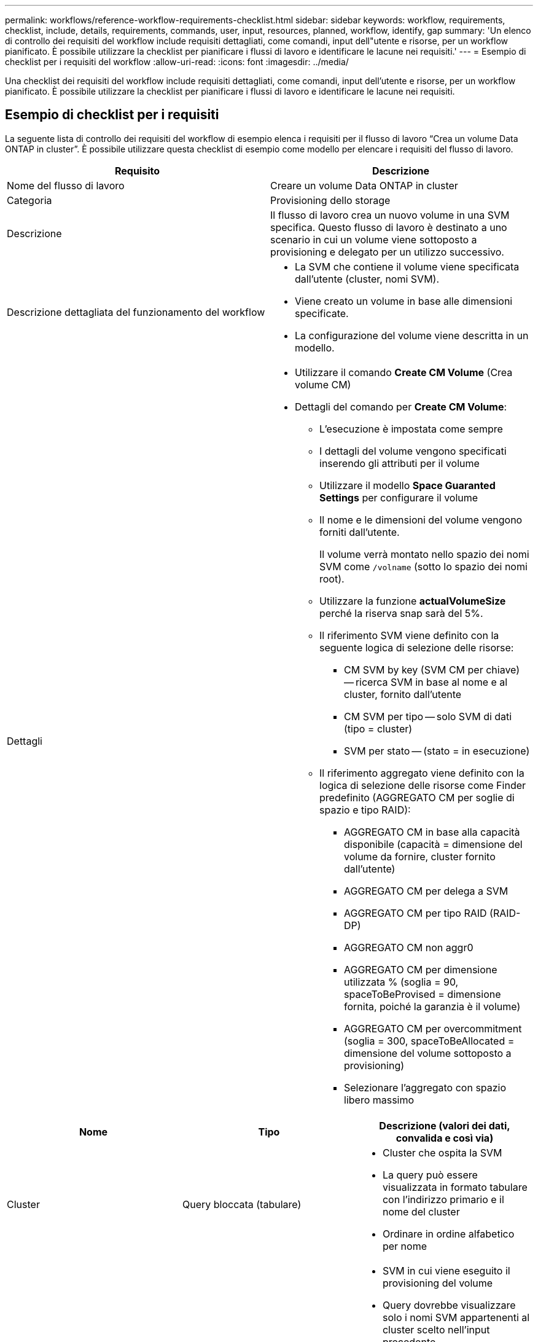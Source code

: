 ---
permalink: workflows/reference-workflow-requirements-checklist.html 
sidebar: sidebar 
keywords: workflow, requirements, checklist, include, details, requirements, commands, user, input, resources, planned, workflow, identify, gap 
summary: 'Un elenco di controllo dei requisiti del workflow include requisiti dettagliati, come comandi, input dell"utente e risorse, per un workflow pianificato. È possibile utilizzare la checklist per pianificare i flussi di lavoro e identificare le lacune nei requisiti.' 
---
= Esempio di checklist per i requisiti del workflow
:allow-uri-read: 
:icons: font
:imagesdir: ../media/


[role="lead"]
Una checklist dei requisiti del workflow include requisiti dettagliati, come comandi, input dell'utente e risorse, per un workflow pianificato. È possibile utilizzare la checklist per pianificare i flussi di lavoro e identificare le lacune nei requisiti.



== Esempio di checklist per i requisiti

La seguente lista di controllo dei requisiti del workflow di esempio elenca i requisiti per il flusso di lavoro "`Crea un volume Data ONTAP in cluster`". È possibile utilizzare questa checklist di esempio come modello per elencare i requisiti del flusso di lavoro.

[cols="2*"]
|===
| Requisito | Descrizione 


 a| 
Nome del flusso di lavoro
 a| 
Creare un volume Data ONTAP in cluster



 a| 
Categoria
 a| 
Provisioning dello storage



 a| 
Descrizione
 a| 
Il flusso di lavoro crea un nuovo volume in una SVM specifica. Questo flusso di lavoro è destinato a uno scenario in cui un volume viene sottoposto a provisioning e delegato per un utilizzo successivo.



 a| 
Descrizione dettagliata del funzionamento del workflow
 a| 
* La SVM che contiene il volume viene specificata dall'utente (cluster, nomi SVM).
* Viene creato un volume in base alle dimensioni specificate.
* La configurazione del volume viene descritta in un modello.




 a| 
Dettagli
 a| 
* Utilizzare il comando *Create CM Volume* (Crea volume CM)
* Dettagli del comando per *Create CM Volume*:
+
** L'esecuzione è impostata come sempre
** I dettagli del volume vengono specificati inserendo gli attributi per il volume
** Utilizzare il modello *Space Guaranted Settings* per configurare il volume
** Il nome e le dimensioni del volume vengono forniti dall'utente.
+
Il volume verrà montato nello spazio dei nomi SVM come `/volname` (sotto lo spazio dei nomi root).

** Utilizzare la funzione *actualVolumeSize* perché la riserva snap sarà del 5%.
** Il riferimento SVM viene definito con la seguente logica di selezione delle risorse:
+
*** CM SVM by key (SVM CM per chiave) -- ricerca SVM in base al nome e al cluster, fornito dall'utente
*** CM SVM per tipo -- solo SVM di dati (tipo = cluster)
*** SVM per stato -- (stato = in esecuzione)


** Il riferimento aggregato viene definito con la logica di selezione delle risorse come Finder predefinito (AGGREGATO CM per soglie di spazio e tipo RAID):
+
*** AGGREGATO CM in base alla capacità disponibile (capacità = dimensione del volume da fornire, cluster fornito dall'utente)
*** AGGREGATO CM per delega a SVM
*** AGGREGATO CM per tipo RAID (RAID-DP)
*** AGGREGATO CM non aggr0
*** AGGREGATO CM per dimensione utilizzata % (soglia = 90, spaceToBeProvised = dimensione fornita, poiché la garanzia è il volume)
*** AGGREGATO CM per overcommitment (soglia = 300, spaceToBeAllocated = dimensione del volume sottoposto a provisioning)
*** Selezionare l'aggregato con spazio libero massimo






|===
[cols="3*"]
|===
| Nome | Tipo | Descrizione (valori dei dati, convalida e così via) 


 a| 
Cluster
 a| 
Query bloccata (tabulare)
 a| 
* Cluster che ospita la SVM
* La query può essere visualizzata in formato tabulare con l'indirizzo primario e il nome del cluster
* Ordinare in ordine alfabetico per nome




 a| 
SVM
 a| 
Query bloccata
 a| 
* SVM in cui viene eseguito il provisioning del volume
* Query dovrebbe visualizzare solo i nomi SVM appartenenti al cluster scelto nell'input precedente
+
Mostra solo i tipi di cluster SVM, non admin o node (tipo colonna di cm_storage.vserver)

* Ordinare in ordine alfabetico




 a| 
Volume
 a| 
Stringa
 a| 
* Nome del volume da creare




 a| 
Dimensioni in GB
 a| 
Intero
 a| 
* Dimensione del volume da fornire
* Dimensione dei dati (è necessario prendere in considerazione la riserva snap)


|===
*Comandi*

[cols="3*"]
|===
| Nome | Descrizione | Stato 


 a| 
Crea volume CM
 a| 
Crea un volume nella SVM
 a| 
Esistente

|===
*Parametri restituiti*

[cols="2*"]
|===
| Nome | Valore 


 a| 
Nome del volume
 a| 
Nome del volume sottoposto a provisioning



 a| 
Nome dell'aggregato
 a| 
Nome dell'aggregato selezionato



 a| 
Nome del nodo
 a| 
Nome del nodo



 a| 
Nome del cluster
 a| 
Nome del cluster

|===
*Lacune e problemi*

[cols="2*"]
|===


 a| 
1.
 a| 



 a| 
2.
 a| 



 a| 
3.
 a| 



 a| 
4.
 a| 



 a| 
5.
 a| 

|===